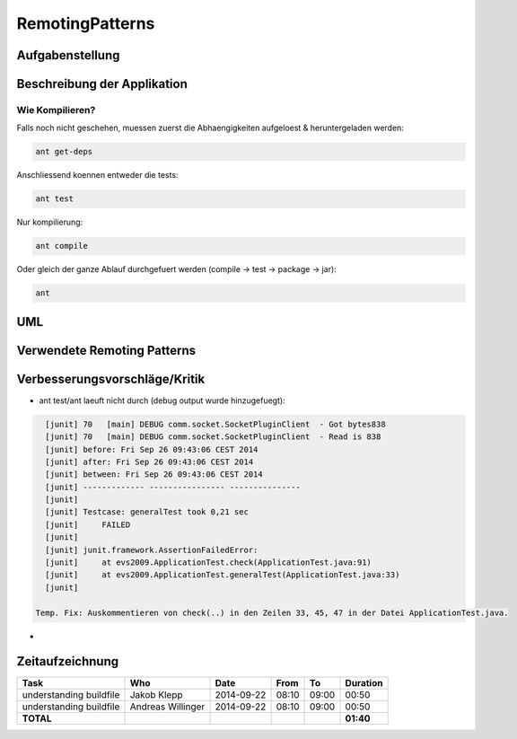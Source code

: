 ================
RemotingPatterns
================

Aufgabenstellung
~~~~~~~~~~~~~~~~

Beschreibung der Applikation
~~~~~~~~~~~~~~~~~~~~~~~~~~~~

Wie Kompilieren?
----------------

Falls noch nicht geschehen, muessen zuerst die Abhaengigkeiten aufgeloest & heruntergeladen werden:

.. code:: bash

    ant get-deps

Anschliessend koennen entweder die tests:

.. code:: bash

    ant test

Nur kompilierung:

.. code:: bash

    ant compile

Oder gleich der ganze Ablauf durchgefuert werden (compile -> test -> package -> jar):

.. code:: bash

    ant



UML
~~~

Verwendete Remoting Patterns
~~~~~~~~~~~~~~~~~~~~~~~~~~~~

Verbesserungsvorschläge/Kritik
~~~~~~~~~~~~~~~~~~~~~~~~~~~~~~

- ant test/ant laeuft nicht durch (debug output wurde hinzugefuegt):

.. code:: bash

    [junit] 70   [main] DEBUG comm.socket.SocketPluginClient  - Got bytes838
    [junit] 70   [main] DEBUG comm.socket.SocketPluginClient  - Read is 838
    [junit] before: Fri Sep 26 09:43:06 CEST 2014
    [junit] after: Fri Sep 26 09:43:06 CEST 2014
    [junit] between: Fri Sep 26 09:43:06 CEST 2014
    [junit] ------------- ---------------- ---------------
    [junit]
    [junit] Testcase: generalTest took 0,21 sec
    [junit]     FAILED
    [junit]
    [junit] junit.framework.AssertionFailedError:
    [junit]     at evs2009.ApplicationTest.check(ApplicationTest.java:91)
    [junit]     at evs2009.ApplicationTest.generalTest(ApplicationTest.java:33)
    [junit]

  Temp. Fix: Auskommentieren von check(..) in den Zeilen 33, 45, 47 in der Datei ApplicationTest.java.

- 

Zeitaufzeichnung
~~~~~~~~~~~~~~~~

================================= ================= ========== ===== ===== =========
Task                              Who               Date       From  To    Duration
================================= ================= ========== ===== ===== =========
understanding buildfile           Jakob Klepp       2014-09-22 08:10 09:00   00:50
understanding buildfile           Andreas Willinger 2014-09-22 08:10 09:00   00:50
**TOTAL**                                                                  **01:40**
================================= ================= ========== ===== ===== =========
